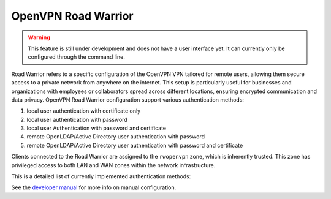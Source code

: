 ====================
OpenVPN Road Warrior
====================

.. warning::

   This feature is still under development and does not have a user interface yet. It can currently only be configured through the command line.

Road Warrior refers to a specific configuration of the OpenVPN VPN tailored for remote users, allowing them secure access to a
private network from anywhere on the internet.
This setup is particularly useful for businesses and organizations with employees or collaborators spread across different locations,
ensuring encrypted communication and data privacy.
OpenVPN Road Warrior configuration support various authentication methods:

1. local user authentication with certificate only
2. local user authentication with password
3. local user Authentication with password and certificate
4. remote OpenLDAP/Active Directory user authentication with password
5. remote OpenLDAP/Active Directory user authentication with password and certificate

Clients connected to the Road Warrior are assigned to the ``rwopenvpn`` zone, which is inherently trusted.
This zone has privileged access to both LAN and WAN zones within the network infrastructure.

This is a detailed list of currently implemented authentication methods:

See the `developer manual <https://dev.nethsecurity.org/packages/ns-openvpn/#openvpn-road-warrior>`_ for more info on manual configuration.
